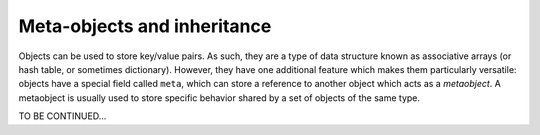 Meta-objects and inheritance
============================

Objects can be used to store key/value pairs. As such, they are a type of data structure known as associative arrays (or hash table, or sometimes dictionary). However, they have one additional feature which makes them particularly versatile: objects have a special field called ``meta``, which can store a reference to another object which acts as a *metaobject*. A metaobject is usually used to store specific behavior
shared by a set of objects of the same type. 

TO BE CONTINUED...